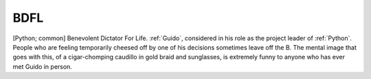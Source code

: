 .. _BDFL:

============================================================
BDFL
============================================================

[Python; common] Benevolent Dictator For Life.
:ref:`Guido`\, considered in his role as the project leader of :ref:`Python`\.
People who are feeling temporarily cheesed off by one of his decisions sometimes leave off the B.
The mental image that goes with this, of a cigar-chomping caudillo in gold braid and sunglasses, is extremely funny to anyone who has ever met Guido in person.

